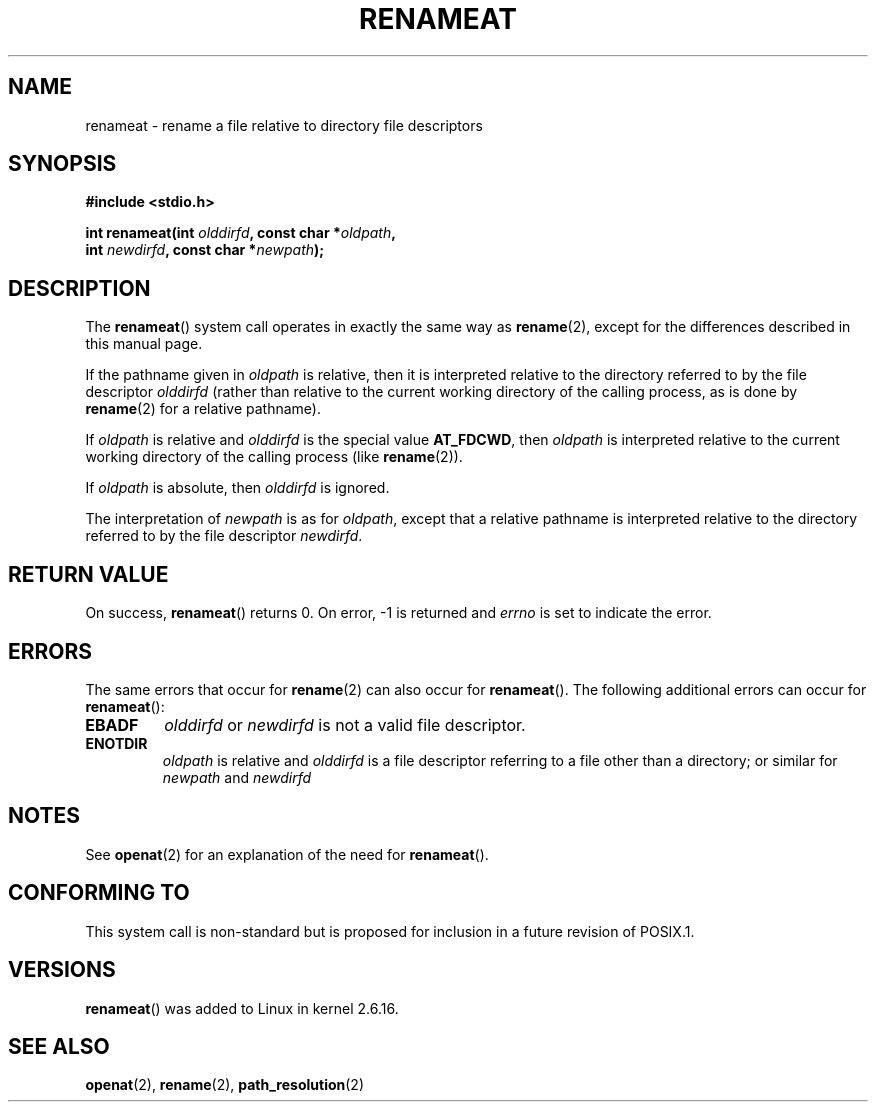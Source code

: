 .\" Hey Emacs! This file is -*- nroff -*- source.
.\"
.\" This manpage is Copyright (C) 2006, Michael Kerrisk
.\"
.\" Permission is granted to make and distribute verbatim copies of this
.\" manual provided the copyright notice and this permission notice are
.\" preserved on all copies.
.\"
.\" Permission is granted to copy and distribute modified versions of this
.\" manual under the conditions for verbatim copying, provided that the
.\" entire resulting derived work is distributed under the terms of a
.\" permission notice identical to this one.
.\" 
.\" Since the Linux kernel and libraries are constantly changing, this
.\" manual page may be incorrect or out-of-date.  The author(s) assume no
.\" responsibility for errors or omissions, or for damages resulting from
.\" the use of the information contained herein.  The author(s) may not
.\" have taken the same level of care in the production of this manual,
.\" which is licensed free of charge, as they might when working
.\" professionally.
.\" 
.\" Formatted or processed versions of this manual, if unaccompanied by
.\" the source, must acknowledge the copyright and authors of this work.
.\"
.\"
.TH RENAMEAT 2 2006-04-10 "Linux 2.6.16" "Linux Programmer's Manual"
.SH NAME
renameat \- rename a file relative to directory file descriptors
.SH SYNOPSIS
.nf
.B #include <stdio.h>
.sp
.BI "int renameat(int " olddirfd ", const char *" oldpath , 
.BI "             int " newdirfd ", const char *" newpath );
.fi
.SH DESCRIPTION
The
.BR renameat ()
system call operates in exactly the same way as
.BR rename (2),
except for the differences described in this manual page.

If the pathname given in 
.I oldpath
is relative, then it is interpreted relative to the directory
referred to by the file descriptor
.IR olddirfd 
(rather than relative to the current working directory of 
the calling process, as is done by
.BR rename (2)
for a relative pathname).

If
.I oldpath
is relative and 
.I olddirfd
is the special value
.BR AT_FDCWD ,
then
.I oldpath
is interpreted relative to the current working 
directory of the calling process (like
.BR rename (2)).

If
.IR oldpath
is absolute, then 
.I olddirfd 
is ignored.

The interpretation of
.I newpath
is as for 
.IR oldpath , 
except that a relative pathname is interpreted relative
to the directory referred to by the file descriptor
.IR newdirfd .
.SH "RETURN VALUE"
On success,
.BR renameat () 
returns 0.  
On error, \-1 is returned and
.I errno
is set to indicate the error.
.SH ERRORS
The same errors that occur for
.BR rename (2)
can also occur for
.BR renameat ().
The following additional errors can occur for 
.BR renameat ():
.TP
.B EBADF
.I olddirfd
or
.I newdirfd
is not a valid file descriptor.
.TP
.B ENOTDIR
.I oldpath
is relative and
.I olddirfd
is a file descriptor referring to a file other than a directory;
or similar for
.I newpath
and
.IR newdirfd
.SH NOTES
See
.BR openat (2)
for an explanation of the need for
.BR renameat ().
.SH "CONFORMING TO"
This system call is non-standard but is proposed
for inclusion in a future revision of POSIX.1.
.SH VERSIONS
.BR renameat ()
was added to Linux in kernel 2.6.16.
.SH "SEE ALSO"
.BR openat (2),
.BR rename (2),
.BR path_resolution (2)
